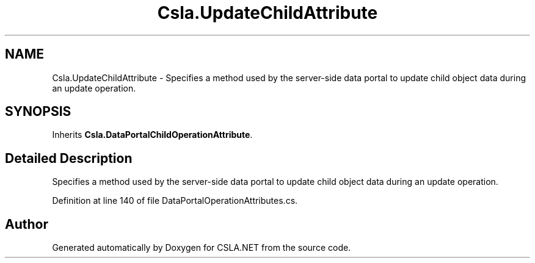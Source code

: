 .TH "Csla.UpdateChildAttribute" 3 "Thu Jul 22 2021" "Version 5.4.2" "CSLA.NET" \" -*- nroff -*-
.ad l
.nh
.SH NAME
Csla.UpdateChildAttribute \- Specifies a method used by the server-side data portal to update child object data during an update operation\&.  

.SH SYNOPSIS
.br
.PP
.PP
Inherits \fBCsla\&.DataPortalChildOperationAttribute\fP\&.
.SH "Detailed Description"
.PP 
Specifies a method used by the server-side data portal to update child object data during an update operation\&. 


.PP
Definition at line 140 of file DataPortalOperationAttributes\&.cs\&.

.SH "Author"
.PP 
Generated automatically by Doxygen for CSLA\&.NET from the source code\&.
